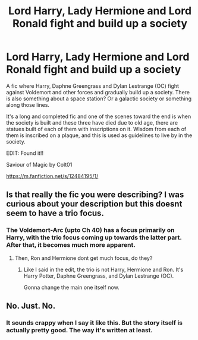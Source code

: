 #+TITLE: Lord Harry, Lady Hermione and Lord Ronald fight and build up a society

* Lord Harry, Lady Hermione and Lord Ronald fight and build up a society
:PROPERTIES:
:Author: SHVRPI3
:Score: 10
:DateUnix: 1585595630.0
:DateShort: 2020-Mar-30
:FlairText: What's That Fic?
:END:
A fic where Harry, Daphne Greengrass and Dylan Lestrange (OC) fight against Voldemort and other forces and gradually build up a society. There is also something about a space station? Or a galactic society or something along those lines.

It's a long and completed fic and one of the scenes toward the end is when the society is built and these three have died due to old age, there are statues built of each of them with inscriptions on it. Wisdom from each of them is inscribed on a plaque, and this is used as guidelines to live by in the society.

EDIT: Found it!!

Saviour of Magic by Colt01

[[https://m.fanfiction.net/s/12484195/1/]]


** Is that really the fic you were describing? I was curious about your description but this doesnt seem to have a trio focus.
:PROPERTIES:
:Author: Ohm_0_
:Score: 1
:DateUnix: 1585652166.0
:DateShort: 2020-Mar-31
:END:

*** The Voldemort-Arc (upto Ch 40) has a focus primarily on Harry, with the trio focus coming up towards the latter part. After that, it becomes much more apparent.
:PROPERTIES:
:Author: SHVRPI3
:Score: 1
:DateUnix: 1585677235.0
:DateShort: 2020-Mar-31
:END:

**** Then, Ron and Hermione dont get much focus, do they?
:PROPERTIES:
:Author: Ohm_0_
:Score: 1
:DateUnix: 1585680428.0
:DateShort: 2020-Mar-31
:END:

***** Like I said in the edit, the trio is not Harry, Hermione and Ron. It's Harry Potter, Daphne Greengrass, and Dylan Lestrange (OC).

Gonna change the main one itself now.
:PROPERTIES:
:Author: SHVRPI3
:Score: 1
:DateUnix: 1585731086.0
:DateShort: 2020-Apr-01
:END:


** No. Just. No.
:PROPERTIES:
:Author: Icanceli
:Score: -3
:DateUnix: 1585626860.0
:DateShort: 2020-Mar-31
:END:

*** It sounds crappy when I say it like this. But the story itself is actually pretty good. The way it's written at least.
:PROPERTIES:
:Author: SHVRPI3
:Score: 2
:DateUnix: 1585637748.0
:DateShort: 2020-Mar-31
:END:
